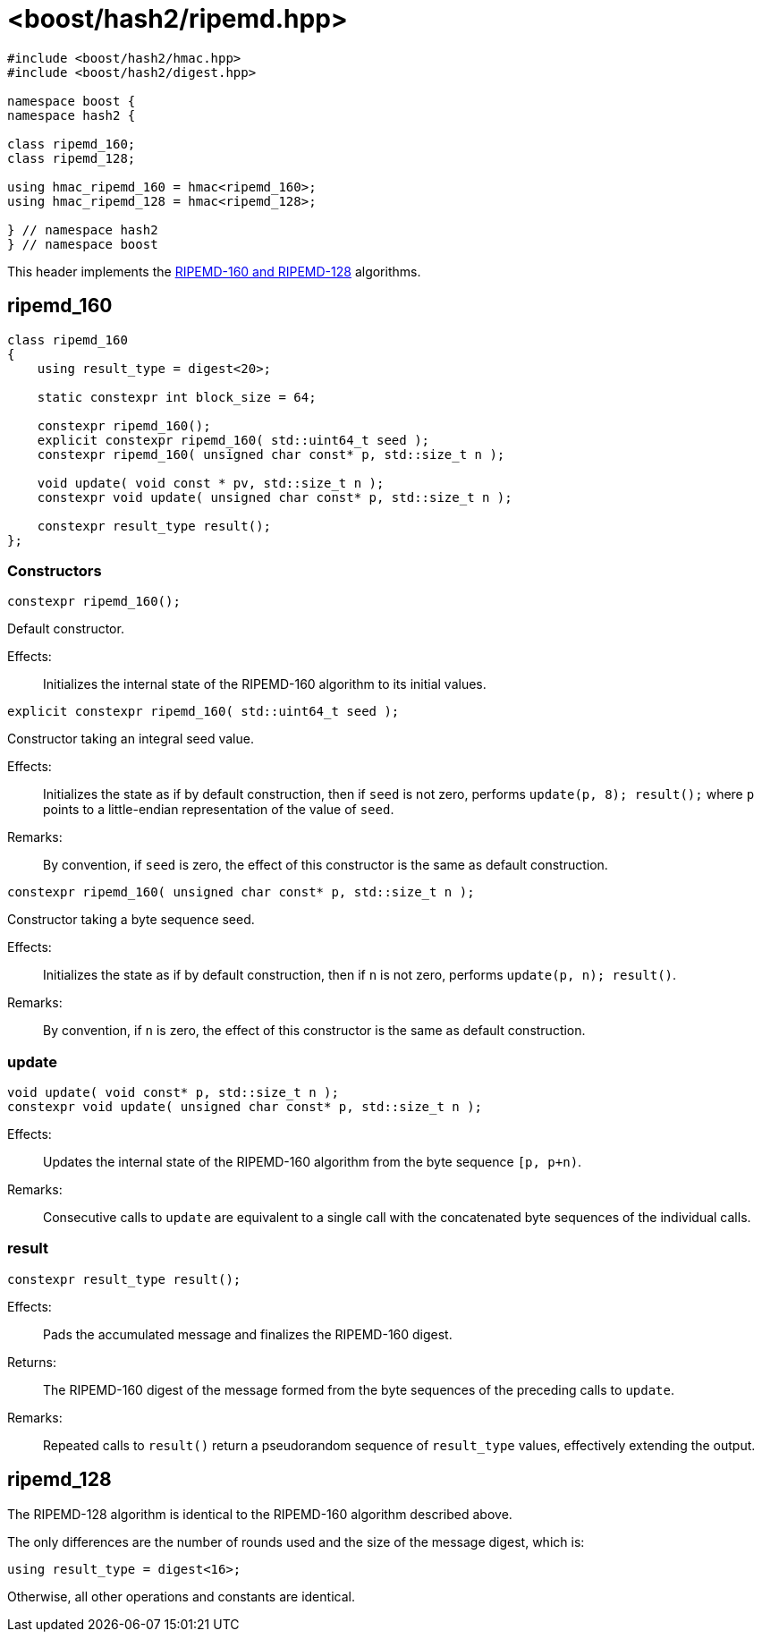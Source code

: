 ////
Copyright 2024 Peter Dimov
Distributed under the Boost Software License, Version 1.0.
https://www.boost.org/LICENSE_1_0.txt
////

[#ref_ripemd]
# <boost/hash2/ripemd.hpp>
:idprefix: ref_ripemd_

```
#include <boost/hash2/hmac.hpp>
#include <boost/hash2/digest.hpp>

namespace boost {
namespace hash2 {

class ripemd_160;
class ripemd_128;

using hmac_ripemd_160 = hmac<ripemd_160>;
using hmac_ripemd_128 = hmac<ripemd_128>;

} // namespace hash2
} // namespace boost
```

This header implements the https://homes.esat.kuleuven.be/~bosselae/ripemd160/pdf/AB-9601/AB-9601.pdf[RIPEMD-160 and RIPEMD-128] algorithms.

## ripemd_160

```
class ripemd_160
{
    using result_type = digest<20>;

    static constexpr int block_size = 64;

    constexpr ripemd_160();
    explicit constexpr ripemd_160( std::uint64_t seed );
    constexpr ripemd_160( unsigned char const* p, std::size_t n );

    void update( void const * pv, std::size_t n );
    constexpr void update( unsigned char const* p, std::size_t n );

    constexpr result_type result();
};
```

### Constructors

```
constexpr ripemd_160();
```

Default constructor.

Effects: ::
  Initializes the internal state of the RIPEMD-160 algorithm to its initial values.

```
explicit constexpr ripemd_160( std::uint64_t seed );
```

Constructor taking an integral seed value.

Effects: ::
  Initializes the state as if by default construction, then if `seed` is not zero, performs `update(p, 8); result();` where `p` points to a little-endian representation of the value of `seed`.

Remarks: ::
  By convention, if `seed` is zero, the effect of this constructor is the same as default construction.

```
constexpr ripemd_160( unsigned char const* p, std::size_t n );
```

Constructor taking a byte sequence seed.

Effects: ::
  Initializes the state as if by default construction, then if `n` is not zero, performs `update(p, n); result()`.

Remarks: ::
  By convention, if `n` is zero, the effect of this constructor is the same as default construction.

### update

```
void update( void const* p, std::size_t n );
constexpr void update( unsigned char const* p, std::size_t n );
```

Effects: ::
  Updates the internal state of the RIPEMD-160 algorithm from the byte sequence `[p, p+n)`.

Remarks: ::
  Consecutive calls to `update` are equivalent to a single call with the concatenated byte sequences of the individual calls.

### result

```
constexpr result_type result();
```

Effects: ::
  Pads the accumulated message and finalizes the RIPEMD-160 digest.

Returns: ::
  The RIPEMD-160 digest of the message formed from the byte sequences of the preceding calls to `update`.

Remarks: ::
  Repeated calls to `result()` return a pseudorandom sequence of `result_type` values, effectively extending the output.

## ripemd_128

The RIPEMD-128 algorithm is identical to the RIPEMD-160 algorithm described above.

The only differences are the number of rounds used and the size of the message digest, which is:
```
using result_type = digest<16>;
```

Otherwise, all other operations and constants are identical.
